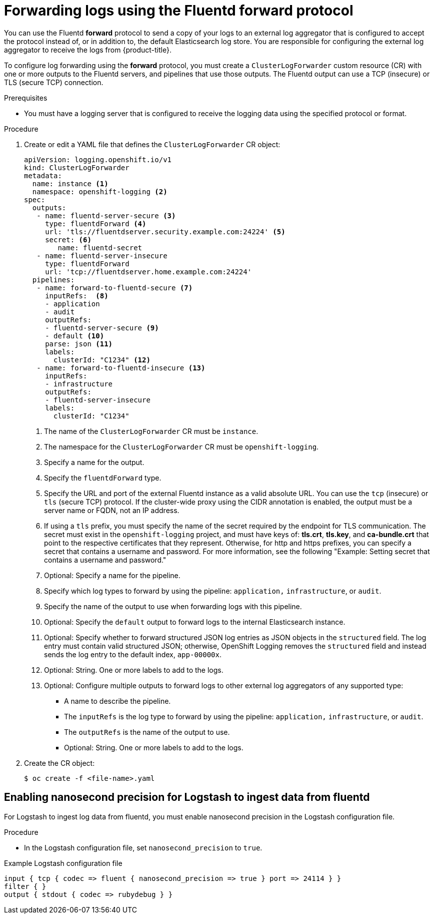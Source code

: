 :_mod-docs-content-type: PROCEDURE
[id="cluster-logging-collector-log-forward-fluentd_{context}"]
= Forwarding logs using the Fluentd forward protocol

You can use the Fluentd *forward* protocol to send a copy of your logs to an external log aggregator that is configured to accept the protocol instead of, or in addition to, the default Elasticsearch log store. You are responsible for configuring the external log aggregator to receive the logs from {product-title}.

To configure log forwarding using the *forward* protocol, you must create a `ClusterLogForwarder` custom resource (CR) with one or more outputs to the Fluentd servers, and pipelines that use those outputs. The Fluentd output can use a TCP (insecure) or TLS (secure TCP) connection.

.Prerequisites

* You must have a logging server that is configured to receive the logging data using the specified protocol or format.

.Procedure

. Create or edit a YAML file that defines the `ClusterLogForwarder` CR object:
+
[source,yaml]
----
apiVersion: logging.openshift.io/v1
kind: ClusterLogForwarder
metadata:
  name: instance <1>
  namespace: openshift-logging <2>
spec:
  outputs:
   - name: fluentd-server-secure <3>
     type: fluentdForward <4>
     url: 'tls://fluentdserver.security.example.com:24224' <5>
     secret: <6>
        name: fluentd-secret
   - name: fluentd-server-insecure
     type: fluentdForward
     url: 'tcp://fluentdserver.home.example.com:24224'
  pipelines:
   - name: forward-to-fluentd-secure <7>
     inputRefs:  <8>
     - application
     - audit
     outputRefs:
     - fluentd-server-secure <9>
     - default <10>
     parse: json <11>
     labels:
       clusterId: "C1234" <12>
   - name: forward-to-fluentd-insecure <13>
     inputRefs:
     - infrastructure
     outputRefs:
     - fluentd-server-insecure
     labels:
       clusterId: "C1234"
----
<1> The name of the `ClusterLogForwarder` CR must be `instance`.
<2> The namespace for the `ClusterLogForwarder` CR must be `openshift-logging`.
<3> Specify a name for the output.
<4> Specify the `fluentdForward` type.
<5> Specify the URL and port of the external Fluentd instance as a valid absolute URL. You can use the `tcp` (insecure) or `tls` (secure TCP) protocol. If the cluster-wide proxy using the CIDR annotation is enabled, the output must be a server name or FQDN, not an IP address.
<6> If using a `tls` prefix, you must specify the name of the secret required by the endpoint for TLS communication. The secret must exist in the `openshift-logging` project, and must have keys of: *tls.crt*, *tls.key*, and *ca-bundle.crt* that point to the respective certificates that they represent. Otherwise, for http and https prefixes, you can specify a secret that contains a username and password. For more information, see the following "Example: Setting secret that contains a username and password."
<7> Optional: Specify a name for the pipeline.
<8> Specify which log types to forward by using the pipeline: `application,` `infrastructure`, or `audit`.
<9> Specify the name of the output to use when forwarding logs with this pipeline.
<10> Optional: Specify the `default` output to forward logs to the internal Elasticsearch instance.
<11> Optional: Specify whether to forward structured JSON log entries as JSON objects in the `structured` field. The log entry must contain valid structured JSON; otherwise, OpenShift Logging removes the `structured` field and instead sends the log entry to the default index, `app-00000x`.
<12> Optional: String. One or more labels to add to the logs.
<13> Optional: Configure multiple outputs to forward logs to other external log aggregators of any supported type:
** A name to describe the pipeline.
** The `inputRefs` is the log type to forward by using the pipeline: `application,` `infrastructure`, or `audit`.
** The `outputRefs` is the name of the output to use.
** Optional: String. One or more labels to add to the logs.

. Create the CR object:
+
[source,terminal]
----
$ oc create -f <file-name>.yaml
----

[id="cluster-logging-collector-log-forward-nano-precision"]
== Enabling nanosecond precision for Logstash to ingest data from fluentd
For Logstash to ingest log data from fluentd, you must enable nanosecond precision in the Logstash configuration file.

.Procedure
* In the Logstash configuration file,  set `nanosecond_precision` to `true`.

.Example Logstash configuration file
[source,terminal]
....
input { tcp { codec => fluent { nanosecond_precision => true } port => 24114 } }
filter { }
output { stdout { codec => rubydebug } }
....
